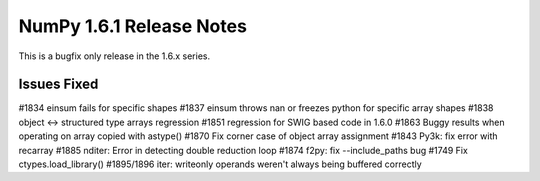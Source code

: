 NumPy 1.6.1 Release Notes
*************************

This is a bugfix only release in the 1.6.x series.


Issues Fixed
============

#1834   einsum fails for specific shapes
#1837   einsum throws nan or freezes python for specific array shapes
#1838   object <-> structured type arrays regression
#1851   regression for SWIG based code in 1.6.0
#1863   Buggy results when operating on array copied with astype()
#1870   Fix corner case of object array assignment
#1843   Py3k: fix error with recarray
#1885   nditer: Error in detecting double reduction loop
#1874   f2py: fix --include_paths bug
#1749   Fix ctypes.load_library()
#1895/1896  iter: writeonly operands weren't always being buffered correctly
